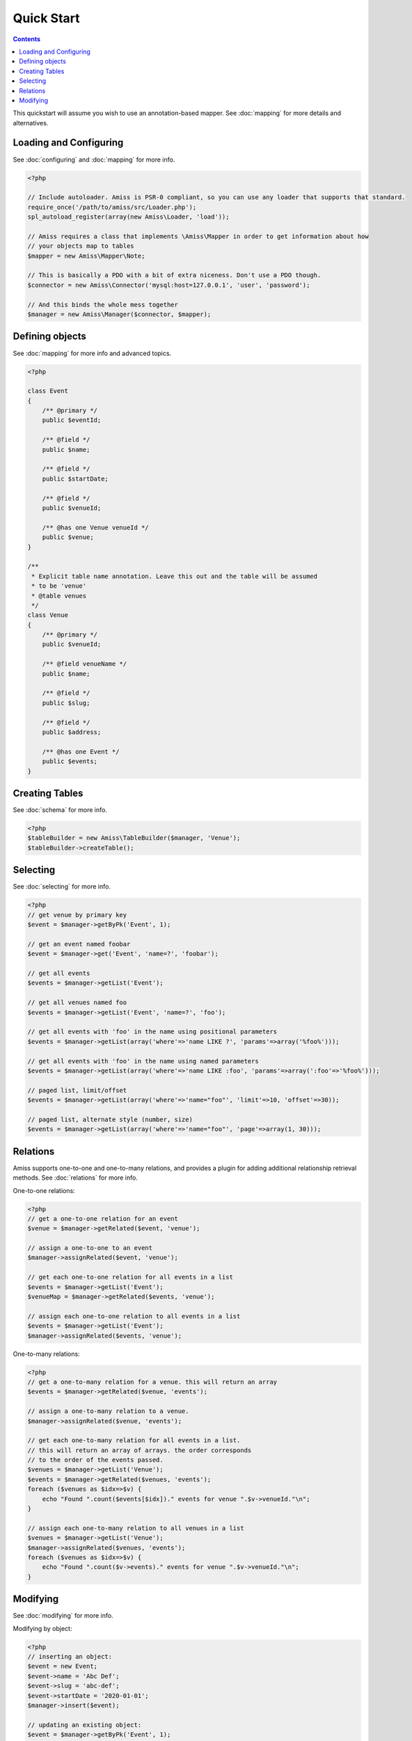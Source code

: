 Quick Start
===========

.. contents::


This quickstart will assume you wish to use an annotation-based mapper. See :doc:`mapping` for more details and alternatives.


Loading and Configuring
-----------------------

See :doc:`configuring` and :doc:`mapping` for more info.

.. code-block:: php

    <?php

    // Include autoloader. Amiss is PSR-0 compliant, so you can use any loader that supports that standard.
    require_once('/path/to/amiss/src/Loader.php');
    spl_autoload_register(array(new Amiss\Loader, 'load'));

    // Amiss requires a class that implements \Amiss\Mapper in order to get information about how 
    // your objects map to tables
    $mapper = new Amiss\Mapper\Note;

    // This is basically a PDO with a bit of extra niceness. Don't use a PDO though.
    $connector = new Amiss\Connector('mysql:host=127.0.0.1', 'user', 'password');

    // And this binds the whole mess together
    $manager = new Amiss\Manager($connector, $mapper);


Defining objects
----------------

See :doc:`mapping` for more info and advanced topics.

.. code-block:: php

    <?php

    class Event
    {
        /** @primary */
        public $eventId;

        /** @field */
        public $name;

        /** @field */
        public $startDate;

        /** @field */
        public $venueId;

        /** @has one Venue venueId */
        public $venue;
    }

    /**
     * Explicit table name annotation. Leave this out and the table will be assumed
     * to be 'venue'
     * @table venues
     */
    class Venue
    {
        /** @primary */
        public $venueId;

        /** @field venueName */
        public $name;

        /** @field */
        public $slug;

        /** @field */
        public $address;

        /** @has one Event */
        public $events;
    }


Creating Tables
---------------

See :doc:`schema` for more info.

.. code-block:: php

    <?php
    $tableBuilder = new Amiss\TableBuilder($manager, 'Venue');
    $tableBuilder->createTable();


Selecting
---------

See :doc:`selecting` for more info.

.. code-block:: php

    <?php
    // get venue by primary key
    $event = $manager->getByPk('Event', 1);

    // get an event named foobar
    $event = $manager->get('Event', 'name=?', 'foobar');

    // get all events
    $events = $manager->getList('Event');

    // get all venues named foo
    $events = $manager->getList('Event', 'name=?', 'foo');

    // get all events with 'foo' in the name using positional parameters
    $events = $manager->getList(array('where'=>'name LIKE ?', 'params'=>array('%foo%')));

    // get all events with 'foo' in the name using named parameters
    $events = $manager->getList(array('where'=>'name LIKE :foo', 'params'=>array(':foo'=>'%foo%')));

    // paged list, limit/offset
    $events = $manager->getList(array('where'=>'name="foo"', 'limit'=>10, 'offset'=>30));

    // paged list, alternate style (number, size)
    $events = $manager->getList(array('where'=>'name="foo"', 'page'=>array(1, 30)));


Relations
---------

Amiss supports one-to-one and one-to-many relations, and provides a plugin for adding additional relationship retrieval methods. See :doc:`relations` for more info.

One-to-one relations:

.. code-block:: php

    <?php
    // get a one-to-one relation for an event
    $venue = $manager->getRelated($event, 'venue');

    // assign a one-to-one to an event
    $manager->assignRelated($event, 'venue');

    // get each one-to-one relation for all events in a list
    $events = $manager->getList('Event');
    $venueMap = $manager->getRelated($events, 'venue');
    
    // assign each one-to-one relation to all events in a list
    $events = $manager->getList('Event');
    $manager->assignRelated($events, 'venue');


One-to-many relations:

.. code-block:: php

    <?php
    // get a one-to-many relation for a venue. this will return an array
    $events = $manager->getRelated($venue, 'events');

    // assign a one-to-many relation to a venue.
    $manager->assignRelated($venue, 'events');

    // get each one-to-many relation for all events in a list.
    // this will return an array of arrays. the order corresponds
    // to the order of the events passed.
    $venues = $manager->getList('Venue');
    $events = $manager->getRelated($venues, 'events');
    foreach ($venues as $idx=>$v) {
        echo "Found ".count($events[$idx])." events for venue ".$v->venueId."\n";
    }

    // assign each one-to-many relation to all venues in a list
    $venues = $manager->getList('Venue');
    $manager->assignRelated($venues, 'events');
    foreach ($venues as $idx=>$v) {
        echo "Found ".count($v->events)." events for venue ".$v->venueId."\n";
    }


Modifying
---------

See :doc:`modifying` for more info.

Modifying by object:

.. code-block:: php

    <?php
    // inserting an object:
    $event = new Event;
    $event->name = 'Abc Def';
    $event->slug = 'abc-def';
    $event->startDate = '2020-01-01';
    $manager->insert($event);
    
    // updating an existing object:
    $event = $manager->getByPk('Event', 1);
    $event->startDate = '2020-01-02';
    $manager->update($event);

    // using the 'save' method if the object contains an autoincrement primary:
    $event = new Event;
    // ...
    $manager->save($event);

    $event = $manager->getByPk('Event', 1);
    $event->startDate = '2020-01-02';
    $manager->save($event);


Modifying by table:

.. code-block:: php

    <?php
    // insert a new object
    $manager->insert('Event', array(
        'name'=>'Abc Def',
        'slug'=>'abc-def',
        'startDate'=>'2020-01-01',
    );

    // update by table. this can work on an arbitrary number of rows, depending on the condition
    $manager->update('Event', array('name'=>'Abc: Def'), 'startDate>?', '2019-01-01');

